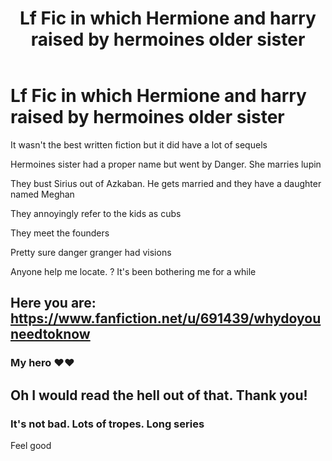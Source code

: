 #+TITLE: Lf Fic in which Hermione and harry raised by hermoines older sister

* Lf Fic in which Hermione and harry raised by hermoines older sister
:PROPERTIES:
:Author: she-Bro
:Score: 6
:DateUnix: 1547549468.0
:DateShort: 2019-Jan-15
:FlairText: Request
:END:
It wasn't the best written fiction but it did have a lot of sequels

Hermoines sister had a proper name but went by Danger. She marries lupin

They bust Sirius out of Azkaban. He gets married and they have a daughter named Meghan

They annoyingly refer to the kids as cubs

They meet the founders

Pretty sure danger granger had visions

Anyone help me locate. ? It's been bothering me for a while


** Here you are: [[https://www.fanfiction.net/u/691439/whydoyouneedtoknow]]
:PROPERTIES:
:Author: AndreiSipos
:Score: 3
:DateUnix: 1547550171.0
:DateShort: 2019-Jan-15
:END:

*** My hero ❤️❤️
:PROPERTIES:
:Author: she-Bro
:Score: 3
:DateUnix: 1547558404.0
:DateShort: 2019-Jan-15
:END:


** Oh I would read the hell out of that. Thank you!
:PROPERTIES:
:Author: darsynia
:Score: 1
:DateUnix: 1547588913.0
:DateShort: 2019-Jan-16
:END:

*** It's not bad. Lots of tropes. Long series

Feel good
:PROPERTIES:
:Author: she-Bro
:Score: 1
:DateUnix: 1547594074.0
:DateShort: 2019-Jan-16
:END:
